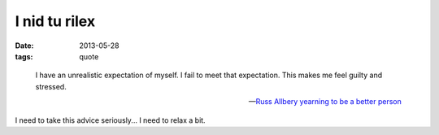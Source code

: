 I nid tu rilex
==============

:date: 2013-05-28
:tags: quote


..

   I have an unrealistic expectation of myself. I fail to meet that
   expectation. This makes me feel guilty and stressed.

   -- `Russ Allbery yearning to be a better person`__

I need to take this advice seriously... I need to relax a bit.


__ http://www.eyrie.org/~eagle/journal/2012-09/002.html
